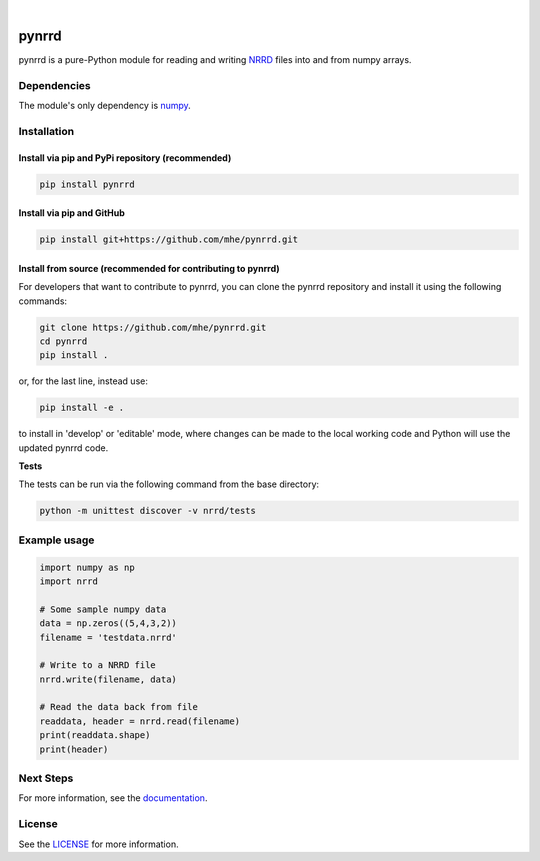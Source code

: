 .. image:: https://travis-ci.org/mhe/pynrrd.svg?branch=master
    :target: https://travis-ci.org/mhe/pynrrd
    :alt: Build Status

.. image:: https://zenodo.org/badge/DOI/10.5281/zenodo.592532.svg
   :target: https://doi.org/10.5281/zenodo.592532
   :alt: DOI

.. image:: https://img.shields.io/pypi/pyversions/pynrrd.svg
    :target: https://img.shields.io/pypi/pyversions/pynrrd.svg
    :alt: Python version

.. image:: https://badge.fury.io/py/pynrrd.svg
    :target: https://badge.fury.io/py/pynrrd
    :alt: PyPi version

.. image:: https://readthedocs.org/projects/pynrrd/badge/?version=latest
    :target: https://pynrrd.readthedocs.io/en/latest/?badge=latest
    :alt: Documentation Status

.. image:: https://codecov.io/gh/mhe/pynrrd/branch/master/graph/badge.svg
  :target: https://codecov.io/gh/mhe/pynrrd

|

pynrrd
======
pynrrd is a pure-Python module for reading and writing `NRRD <http://teem.sourceforge.net/nrrd/>`_ files into and 
from numpy arrays.

Dependencies
------------
The module's only dependency is `numpy <http://numpy.scipy.org/>`_.

Installation
------------

Install via pip and PyPi repository (recommended)
~~~~~~~~~~~~~~~~~~~~~~~~~~~~~~~~~~~~~~~~~~~~~~~~~
.. code-block:: bash

    pip install pynrrd

Install via pip and GitHub
~~~~~~~~~~~~~~~~~~~~~~~~~~
.. code-block:: bash

    pip install git+https://github.com/mhe/pynrrd.git
    
Install from source (recommended for contributing to pynrrd)
~~~~~~~~~~~~~~~~~~~~~~~~~~~~~~~~~~~~~~~~~~~~~~~~~~~~~~~~~~~~
For developers that want to contribute to pynrrd, you can clone the pynrrd repository and install it using the following commands:

.. code-block:: bash

    git clone https://github.com/mhe/pynrrd.git
    cd pynrrd
    pip install .

or, for the last line, instead use:

.. code-block:: bash

    pip install -e .

to install in 'develop' or 'editable' mode, where changes can be made to the local working code and Python will use
the updated pynrrd code.

**Tests**

The tests can be run via the following command from the base directory:

.. code-block:: bash

    python -m unittest discover -v nrrd/tests

Example usage
-------------
.. code-block:: python

    import numpy as np
    import nrrd
    
    # Some sample numpy data
    data = np.zeros((5,4,3,2))
    filename = 'testdata.nrrd'
    
    # Write to a NRRD file
    nrrd.write(filename, data)
    
    # Read the data back from file
    readdata, header = nrrd.read(filename)
    print(readdata.shape)
    print(header)



Next Steps
----------
For more information, see the `documentation <http://pynrrd.readthedocs.io/>`_.

License
-------
See the `LICENSE <https://github.com/mhe/pynrrd/blob/master/LICENSE>`_ for more information.
